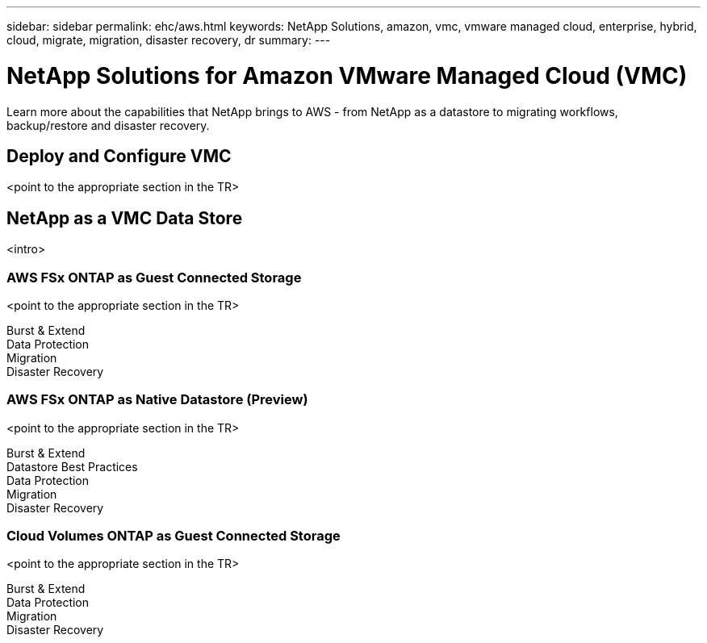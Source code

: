 ---
sidebar: sidebar
permalink: ehc/aws.html
keywords: NetApp Solutions, amazon, vmc, vmware managed cloud, enterprise, hybrid, cloud, migrate, migration, disaster recovery, dr
summary:
---

= NetApp Solutions for Amazon VMware Managed Cloud (VMC)
:hardbreaks:
:nofooter:
:icons: font
:linkattrs:
:imagesdir: ./../media/

[.lead]
Learn more about the capabilities that NetApp brings to AWS - from NetApp as a datastore to migrating workflows, backup/restore and disaster recovery.

== Deploy and Configure VMC

<point to the appropriate section in the TR>

== NetApp as a VMC Data Store
<intro>

=== AWS FSx ONTAP as Guest Connected Storage

<point to the appropriate section in the TR>

Burst & Extend
Data Protection
Migration
Disaster Recovery

=== AWS FSx ONTAP as Native Datastore (Preview)

<point to the appropriate section in the TR>

Burst & Extend
Datastore Best Practices
Data Protection
Migration
Disaster Recovery

=== Cloud Volumes ONTAP as Guest Connected Storage

<point to the appropriate section in the TR>

Burst & Extend
Data Protection
Migration
Disaster Recovery

